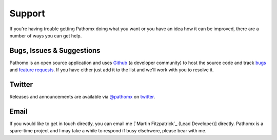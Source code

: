 Support
*******

If you're having trouble getting Pathomx doing what you want or you have an idea how it
can be improved, there are a number of ways you can get help.

Bugs, Issues & Suggestions
==========================

Pathomx is an open source application and uses `Github`_ (a developer community) to host the
source code and track `bugs`_ and `feature requests`_. If you have either just add it to the list
and we'll work with you to resolve it.

Twitter
=======

Releases and announcements are available via `@pathomx`_ on `twitter`_.

Email
=======

If you would like to get in touch directly, you can email me [`Martin Fitzpatrick`_ (Lead Developer)] directly. 
Pathomx is a spare-time project and I may take a while to respond if busy elsehwere, please bear with me.


.. _Github: http://github.com/pathomx/pathomx
.. _bugs: https://github.com/pathomx/pathomx/issues?q=is%3Aopen+is%3Aissue
.. _feature requests: https://github.com/pathomx/pathomx/labels/enhancement
.. _@pathomx: http://twitter.com/pathomx
.. _twitter: http://twitter.com/
